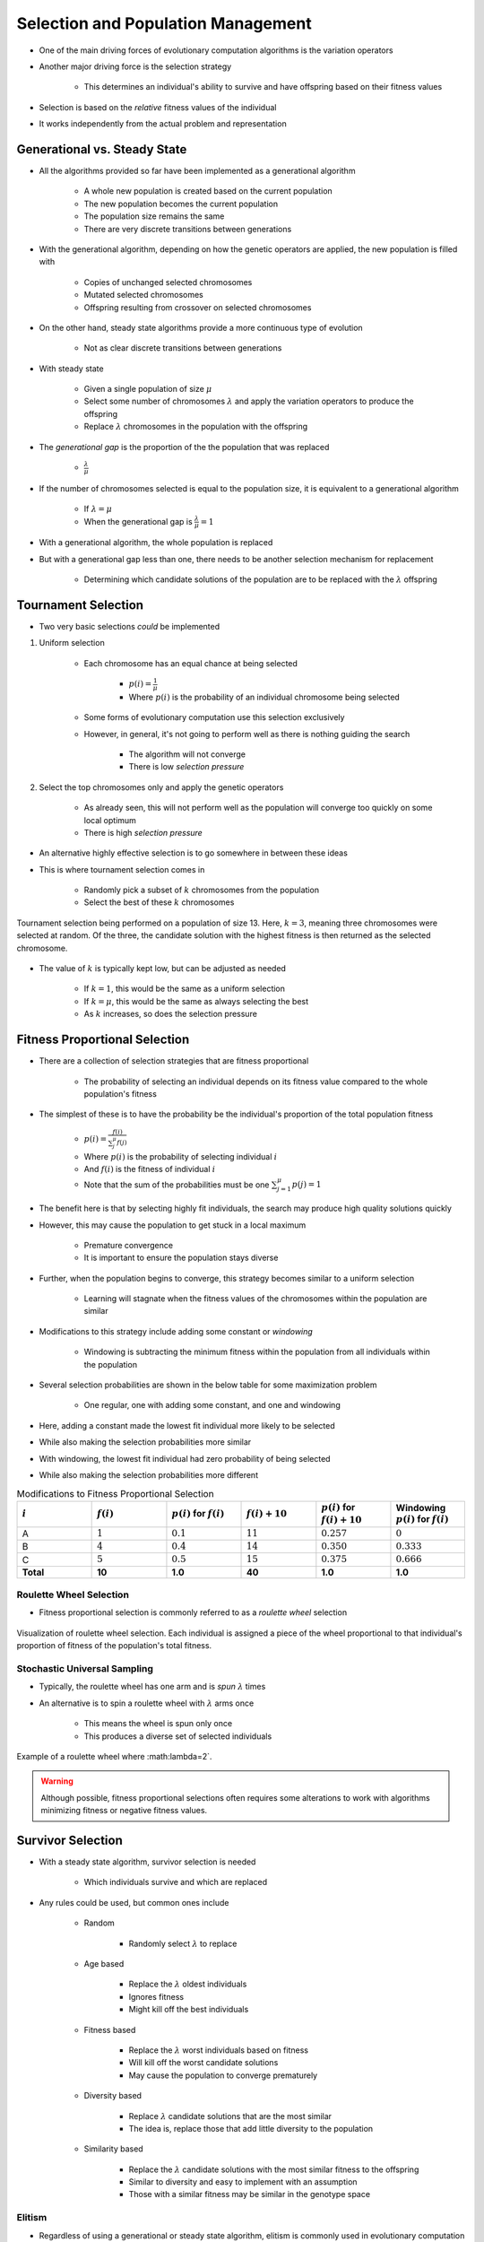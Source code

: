 ***********************************
Selection and Population Management
***********************************

* One of the main driving forces of evolutionary computation algorithms is the variation operators
* Another major driving force is the selection strategy

    * This determines an individual's ability to survive and have offspring based on their fitness values


* Selection is based on the *relative* fitness values of the individual
* It works independently from the actual problem and representation



Generational vs. Steady State
=============================

* All the algorithms provided so far have been implemented as a generational algorithm

    * A whole new population is created based on the current population
    * The new population becomes the current population
    * The population size remains the same
    * There are very discrete transitions between generations


* With the generational algorithm, depending on how the genetic operators are applied, the new population is filled with

    * Copies of unchanged selected chromosomes
    * Mutated selected chromosomes
    * Offspring resulting from crossover on selected chromosomes


* On the other hand, steady state algorithms provide a more continuous type of evolution

    * Not as clear discrete transitions between generations


* With steady state

    * Given a single population of size :math:`\mu`
    * Select some number of chromosomes :math:`\lambda` and apply the variation operators to produce the offspring
    * Replace :math:`\lambda` chromosomes in the population with the offspring


* The *generational gap* is the proportion of the the population that was replaced

    * :math:`\frac{\lambda}{\mu}`


* If the number of chromosomes selected is equal to the population size, it is equivalent to a generational algorithm

    * If :math:`\lambda = \mu`
    * When the generational gap is :math:`\frac{\lambda}{\mu} = 1`


* With a generational algorithm, the whole population is replaced
* But with a generational gap less than one, there needs to be another selection mechanism for replacement

    * Determining which candidate solutions of the population are to be replaced with the :math:`\lambda` offspring


Tournament Selection
====================

* Two very basic selections *could* be implemented

#. Uniform selection

    * Each chromosome has an equal chance at being selected

        * :math:`p(i) = \frac{1}{\mu}`
        * Where :math:`p(i)` is the probability of an individual chromosome being selected


    * Some forms of evolutionary computation use this selection exclusively
    * However, in general, it's not going to perform well as there is nothing guiding the search

        * The algorithm will not converge
        * There is low *selection pressure*


#. Select the top chromosomes only and apply the genetic operators

    * As already seen, this will not perform well as the population will converge too quickly on some local optimum
    * There is high *selection pressure*


* An alternative highly effective selection is to go somewhere in between these ideas
* This is where tournament selection comes in

    * Randomly pick a subset of :math:`k` chromosomes from the population
    * Select the best of these :math:`k` chromosomes


.. figure:: tournament_selection.png
    :width: 600 px
    :align: center
    :target: https://www.tutorialspoint.com/genetic_algorithms/genetic_algorithms_parent_selection.htm

    Tournament selection being performed on a population of size 13. Here, :math:`k = 3`, meaning three chromosomes were
    selected at random. Of the three, the candidate solution with the highest fitness is then returned as the selected
    chromosome.


* The value of :math:`k` is typically kept low, but can be adjusted as needed

    * If :math:`k = 1`, this would be the same as a uniform selection
    * If :math:`k = \mu`, this would be the same as always selecting the best
    * As :math:`k` increases, so does the selection pressure



Fitness Proportional Selection
==============================

* There are a collection of selection strategies that are fitness proportional

    * The probability of selecting an individual depends on its fitness value compared to the whole population's fitness


* The simplest of these is to have the probability be the individual's proportion of the total population fitness

    * :math:`p(i) = \frac{f(i)}{\sum^{\mu}_{j}f(j)}`
    * Where :math:`p(i)` is the probability of selecting individual :math:`i`
    * And :math:`f(i)` is the fitness of individual :math:`i`
    * Note that the sum of the probabilities must be one :math:`\sum^{\mu}_{j=1}p(j) = 1`


* The benefit here is that by selecting highly fit individuals, the search may produce high quality solutions quickly
* However, this may cause the population to get stuck in a local maximum

    * Premature convergence
    * It is important to ensure the population stays diverse


* Further, when the population begins to converge, this strategy becomes similar to a uniform selection

    * Learning will stagnate when the fitness values of the chromosomes within the population are similar


* Modifications to this strategy include adding some constant or *windowing*

    * Windowing is subtracting the minimum fitness within the population from all individuals within the population


* Several selection probabilities are shown in the below table for some maximization problem

    * One regular, one with adding some constant, and one and windowing


* Here, adding a constant made the lowest fit individual more likely to be selected
* While also making the selection probabilities more similar

* With windowing, the lowest fit individual had zero probability of being selected
* While also making the selection probabilities more different


.. list-table:: Modifications to Fitness Proportional Selection
    :widths: 50 50 50 50 50 50
    :header-rows: 1

    * - :math:`i`
      - :math:`f(i)`
      - :math:`p(i)` for :math:`f(i)`
      - :math:`f(i) + 10`
      - :math:`p(i)` for :math:`f(i) + 10`
      -  Windowing :math:`p(i)` for :math:`f(i)`
    * - A
      - :math:`1`
      - :math:`0.1`
      - :math:`11`
      - :math:`0.257`
      - :math:`0`
    * - B
      - :math:`4`
      - :math:`0.4`
      - :math:`14`
      - :math:`0.350`
      - :math:`0.333`
    * - C
      - :math:`5`
      - :math:`0.5`
      - :math:`15`
      - :math:`0.375`
      - :math:`0.666`
    * - **Total**
      - **10**
      - **1.0**
      - **40**
      - **1.0**
      - **1.0**


Roulette Wheel Selection
^^^^^^^^^^^^^^^^^^^^^^^^

* Fitness proportional selection is commonly referred to as a *roulette wheel* selection


.. figure:: roulette_wheel_selection.png
    :width: 600 px
    :align: center
    :target: https://www.tutorialspoint.com/genetic_algorithms/genetic_algorithms_parent_selection.htm

    Visualization of roulette wheel selection. Each individual is assigned a piece of the wheel proportional to that
    individual's proportion of fitness of the population's total fitness.



Stochastic Universal Sampling
^^^^^^^^^^^^^^^^^^^^^^^^^^^^^

* Typically, the roulette wheel has one arm and is *spun* :math:`\lambda` times
* An alternative is to spin a roulette wheel with :math:`\lambda` arms once

    * This means the wheel is spun only once
    * This produces a diverse set of selected individuals


.. figure:: stochastic_universal_sampling_selection.png
    :width: 600 px
    :align: center
    :target: https://www.tutorialspoint.com/genetic_algorithms/genetic_algorithms_parent_selection.htm

    Example of a roulette wheel where :math:\lambda=2`.



.. warning::

    Although possible, fitness proportional selections often requires some alterations to work with algorithms
    minimizing fitness or negative fitness values.



Survivor Selection
==================

* With a steady state algorithm, survivor selection is needed

    * Which individuals survive and which are replaced


* Any rules could be used, but common ones include

    * Random

        * Randomly select :math:`\lambda` to replace


    * Age based

        * Replace the :math:`\lambda` oldest individuals
        * Ignores fitness
        * Might kill off the best individuals


    * Fitness based

        * Replace the :math:`\lambda` worst individuals based on fitness
        * Will kill off the worst candidate solutions
        * May cause the population to converge prematurely


    * Diversity based

        * Replace :math:`\lambda` candidate solutions that are the most similar
        * The idea is, replace those that add little diversity to the population


    * Similarity based

        * Replace the :math:`\lambda` candidate solutions with the most similar fitness to the offspring
        * Similar to diversity and easy to implement with an assumption
        * Those with a similar fitness may be similar in the genotype space



Elitism
^^^^^^^

* Regardless of using a generational or steady state algorithm, elitism is commonly used in evolutionary computation
* The idea is, always have a copy of the best :math:`x` chromosomes in the population

    * Typically :math:`x=1`
    * Having :math:`x` too high will cause premature convergence



Diversity
=========

* Diversity is how much the members of the populations differ from one another
* Diversity is important within a population

    * Balances exploration and exploitation
    * It helps to prevent premature convergence


* As with anything with evolutionary computation, there are no rules on what should be done
* Below are some high-level ideas, but is in no way exhaustive

    * Explicitly add a diversity measure to the fitness calculation
    * Only have similar individuals compete with one another
    * *The Island Model*

        * Distribute the population into sub-populations that evolve independently with periodic migrations


    * *Ring Species*

        * Only allow individuals to mate if they are *close* to one another within the population


.. figure:: island_model.png
    :width: 250 px
    :align: center

    Island model layout with three sub-populations. Each of the three sub-populations evolve independently. This allows
    each sub-population to explore the search space along its own path, thereby preserving diversity between the
    sub-populations. Periodically, members of the sub-populations migrate to other sub-populations to introduce
    diversity to the individual sub-populations.



.. figure:: ring_species.png
    :width: 250 px
    :align: center

    Ring species treats the population as a ring/circle and mating can only occur between chromosomes if they exist
    within some distance (number of indices) of one another. In this example, the distance :math:`d=3`, therefore only
    the candidate solutions at indices 22, 23, 24, 1, 2, 3, and 4 would be eligible for mating.


* Further, there are no rules on where the diversity should be measured

    * Genotype space

        * How similar the chromosomes are
        * Depends on the encoding
        * Hamming distance?
        * Levenshtein distance?


    * Phenotype space

        * How different are the phenotypes (what the chromosomes represent)
        * May be very different from the genotype space's distance


    * Algorithm space

        * Some *distance* based on the algorithm's framework
        * For example, ring species and the island model



For Next Class
==============

* TBD
